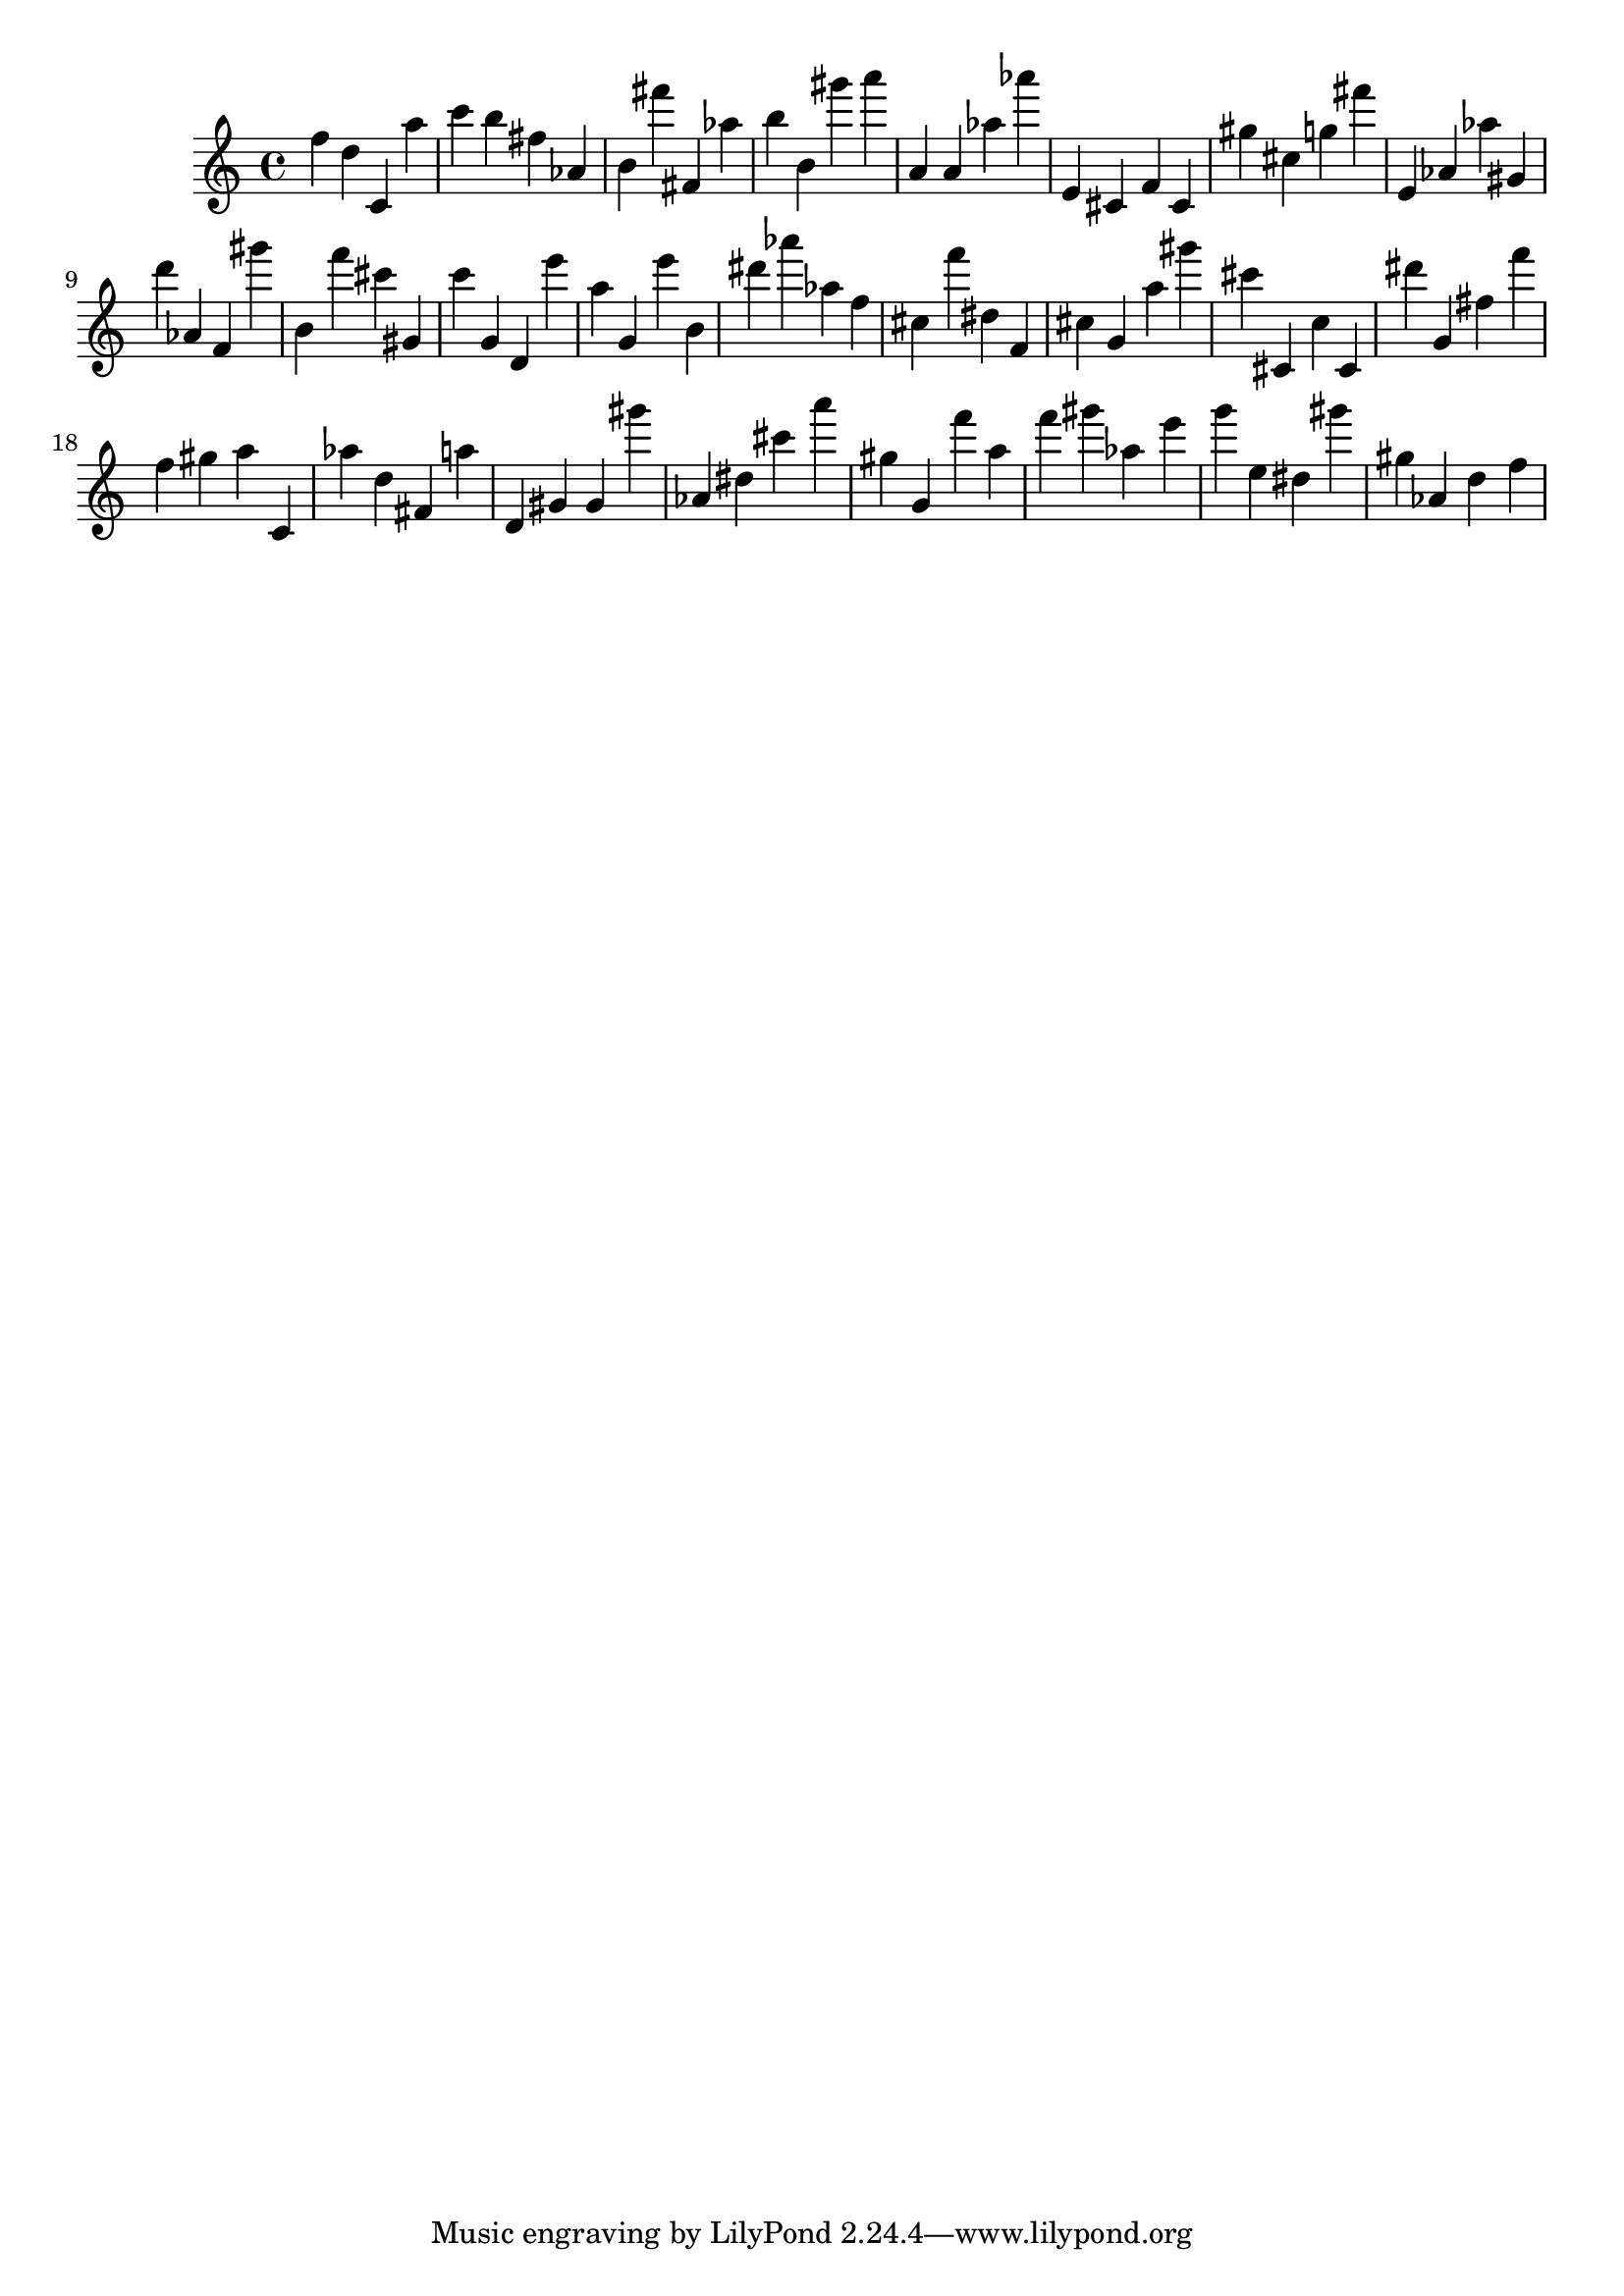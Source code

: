 \version "2.18.2"

\score {

{
\clef treble
f'' d'' c' a'' c''' b'' fis'' as' b' fis''' fis' as'' b'' b' gis''' a''' a' a' as'' as''' e' cis' f' cis' gis'' cis'' g'' fis''' e' as' as'' gis' d''' as' f' gis''' b' f''' cis''' gis' c''' g' d' e''' a'' g' e''' b' dis''' as''' as'' f'' cis'' f''' dis'' f' cis'' g' a'' gis''' cis''' cis' c'' cis' dis''' g' fis'' f''' f'' gis'' a'' c' as'' d'' fis' a'' d' gis' gis' gis''' as' dis'' cis''' a''' gis'' g' f''' a'' f''' gis''' as'' e''' g''' e'' dis'' gis''' gis'' as' d'' f'' 
}

 \midi { }
 \layout { }
}